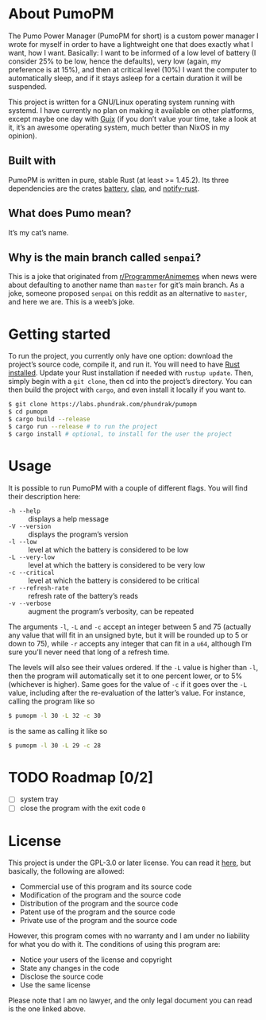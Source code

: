 * About PumoPM
  The Pumo Power  Manager (PumoPM for short)  is a custom power  manager I wrote
  for myself in order  to have a lightweight one that does  exactly what I want,
  how I  want. Basically: I  want to be  informed of a  low level of  battery (I
  consider 25% to be low, hence the defaults), very low (again, my preference is
  at 15%), and then at critical level (10%) I want the computer to automatically
  sleep, and if it stays asleep for a certain duration it will be suspended.

  This project is written for a GNU/Linux operating system running with systemd.
  I have  currently no plan  on making it  available on other  platforms, except
  maybe one day with [[https://guix.gnu.org/][Guix]] (if you don’t value your time, take a look at it, it’s
  an awesome operating system, much better than NixOS in my opinion).

** Built with
   [[http://spacemacs.org][file:https://cdn.rawgit.com/syl20bnr/spacemacs/442d025779da2f62fc86c2082703697714db6514/assets/spacemacs-badge.svg]]

   PumoPM  is written  in pure,  stable  Rust (at  least >=  1.45.2). Its  three
   dependencies are the crates [[https://github.com/svartalf/rust-battery][battery]], [[https://clap.rs/][clap]], and [[https://github.com/hoodie/notify-rust][notify-rust]].

** What does Pumo mean?
   It’s my cat’s name.

** Why is the main branch called ~senpai~?
   This is a joke that originated from [[https://www.reddit.com/r/ProgrammerAnimemes/][r/ProgrammerAnimemes]] when news were about
   defaulting to  another name than ~master~  for git’s main branch.  As a joke,
   someone proposed ~senpai~  on this reddit as an alternative  to ~master~, and
   here we are. This is a weeb’s joke.

* Getting started
  To run the project, you currently only have one option: download the project’s
  source code,  compile it, and  run it. You will  need to have  [[https://www.rust-lang.org/][Rust installed]].
  Update your  Rust installation  if needed with  ~rustup update~.  Then, simply
  begin with a ~git clone~, then cd into the project’s directory. You can then
  build the project with ~cargo~, and even install it locally if you want to.
  #+BEGIN_SRC sh
    $ git clone https://labs.phundrak.com/phundrak/pumopm
    $ cd pumopm
    $ cargo build --release
    $ cargo run --release # to run the project
    $ cargo install # optional, to install for the user the project
  #+END_SRC

* Usage
  It is possible to run PumoPM with a couple of different flags. You will find
  their description here:
  - ~-h --help~ :: displays a help message
  - ~-V --version~ :: displays the program’s version
  - ~-l --low~ :: level at which the battery is considered to be low
  - ~-L --very-low~ :: level at which the battery is considered to be very low
  - ~-c --critical~ :: level at which the battery is considered to be critical
  - ~-r --refresh-rate~ :: refresh rate of the battery’s reads
  - ~-v --verbose~ :: augment the program’s verbosity, can be repeated
  The arguments ~-l~, ~-L~ and ~-c~ accept an integer between 5 and 75 (actually
  any value that will fit in an unsigned byte, but it will be rounded up to 5 or
  down to 75), while ~-r~ accepts any  integer that can fit in a ~u64~, although
  I’m sure you’ll never need that long of a refresh time.

  The levels  will also see  their values ordered. If  the ~-L~ value  is higher
  than ~-l~, then the program will automatically set it to one percent lower, or
  to 5% (whichever is  higher). Same goes for the value of ~-c~  if it goes over
  the ~-L~ value, including after the re-evaluation of the latter’s value. For
  instance, calling the program like so
  #+BEGIN_SRC sh
    $ pumopm -l 30 -L 32 -c 30
  #+END_SRC
  is the same as calling it like so
  #+BEGIN_SRC sh
    $ pumopm -l 30 -L 29 -c 28
  #+END_SRC

* TODO Roadmap [0/2]
  - [ ] system tray
  - [ ] close the program with the exit code ~0~

* License
  This project is under the GPL-3.0 or later license. You can read it [[file:LICENSE][here]], but
  basically, the following are allowed:
  - Commercial use of this program and its source code
  - Modification of the program and the source code
  - Distribution of the program and the source code
  - Patent use of the program and the source code
  - Private use of the program and the source code
  However, this program comes  with no warranty and I am  under no liability for
  what you do with it. The conditions of using this program are:
  - Notice your users of the license and copyright
  - State any changes in the code
  - Disclose the source code
  - Use the same license
  Please note that I  am no lawyer, and the only legal document  you can read is
  the one linked above.
